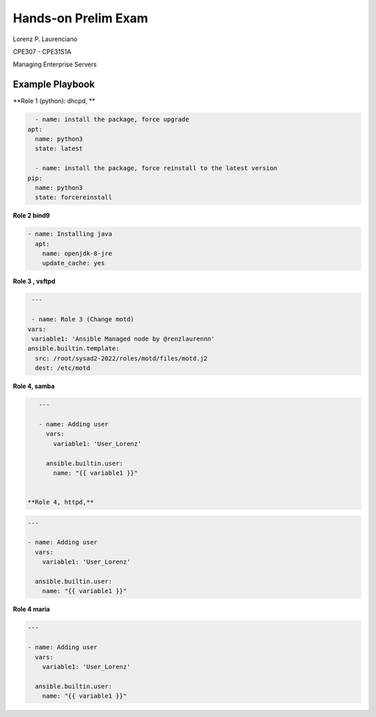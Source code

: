 
#######
Hands-on Prelim Exam
#######

Lorenz P. Laurenciano

CPE307 - CPE31S1A

Managing Enterprise Servers
 
================
Example Playbook
================



**Role 1 (python): dhcpd, **

.. code-block:: yaml

    - name: install the package, force upgrade
  apt: 
    name: python3
    state: latest
    
    - name: install the package, force reinstall to the latest version
  pip: 
    name: python3
    state: forcereinstall
    
**Role 2 bind9**

          
.. code-block:: yaml

    - name: Installing java
      apt:
        name: openjdk-8-jre
        update_cache: yes
 
 
 
**Role 3 , vsftpd**


.. code-block:: yaml

   ---

   - name: Role 3 (Change motd)
  vars:
   variable1: 'Ansible Managed node by @renzlaurennn'
  ansible.builtin.template:
    src: /root/sysad2-2022/roles/motd/files/motd.j2
    dest: /etc/motd
          
**Role 4, samba**


.. code-block:: yaml

    ---

    - name: Adding user
      vars:
        variable1: 'User_Lorenz'

      ansible.builtin.user:
        name: "{{ variable1 }}"
        
 
 **Role 4, httpd,**


.. code-block:: yaml

    ---

    - name: Adding user
      vars:
        variable1: 'User_Lorenz'

      ansible.builtin.user:
        name: "{{ variable1 }}"

**Role 4 maria**


.. code-block:: yaml

    ---

    - name: Adding user
      vars:
        variable1: 'User_Lorenz'

      ansible.builtin.user:
        name: "{{ variable1 }}"


